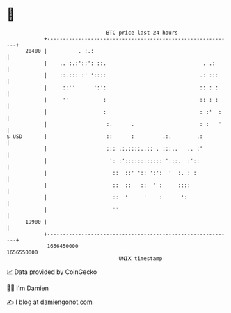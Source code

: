 * 👋

#+begin_example
                                   BTC price last 24 hours                    
               +------------------------------------------------------------+ 
         20400 |          . :.:                                             | 
               |    .. :.:'::': ::.                               . .:      | 
               |    ::.::: :' '::::                              .: :::     | 
               |     ::''      ':':                              :: : :     | 
               |     ''           :                              :: : :     | 
               |                  :                              : :'  :    | 
               |                   :.      .                     : :   '    | 
   $ USD       |                   ::      :         .:.        .:          | 
               |                   ::: .:.::::..:: . :::..   .. :'          | 
               |                    ': :'::::::::::::'':::.  :'::           | 
               |                     ::  ::' ':: ':':  '  :. : :            | 
               |                     ::  ::   ::  ' :     ::::              | 
               |                     ::  '     '    :      ':               | 
               |                     ''                                     | 
         19900 |                                                            | 
               +------------------------------------------------------------+ 
                1656450000                                        1656550000  
                                       UNIX timestamp                         
#+end_example
📈 Data provided by CoinGecko

🧑‍💻 I'm Damien

✍️ I blog at [[https://www.damiengonot.com][damiengonot.com]]
